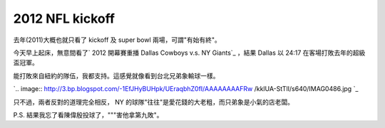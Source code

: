 2012 NFL kickoff
================================================================================

去年(2011)大概也就只看了 kickoff 及 super bowl 兩場，可謂"有始有終"。

今天早上起床，無意間看了` 2012 開幕賽重播 Dallas Cowboys v.s. NY Giants`_ ，結果 Dallas 以 24:17
在客場打敗去年的超級盃冠軍。

能打敗來自紐約的隊伍，我都支持。這感覺就像看到台北兄弟象輸球一樣。



`.. image:: http://3.bp.blogspot.com/-1EfJHyBUHpk/UEraqbhZ0fI/AAAAAAAAFRw
/kklUA-StTlI/s640/IMAG0486.jpg
`_


只不過，兩者反對的道理完全相反， NY 的球隊"往往"是愛花錢的大老粗，而只弟象是小氣的店老闆。

P.S. 結果我忘了看陳偉殷投球了，"""害他拿第九敗"。

.. _ 2012 開幕賽重播 Dallas Cowboys v.s. NY Giants: http://www.nfl.com/gamecen
    ter/2012090500/2012/REG1/cowboys@giants#menu=highlights&tab=recap
.. _能打敗來自紐約的隊伍，我都支持。這感覺就像看到台北兄弟象輸球一樣。:
    http://3.bp.blogspot.com/-1EfJHyBUHpk/UEraqbhZ0fI/AAAAAAAAFRw/kklUA-
    StTlI/s1600/IMAG0486.jpg


.. author:: default
.. categories:: chinese
.. tags:: sport, nfl, baseball
.. comments::